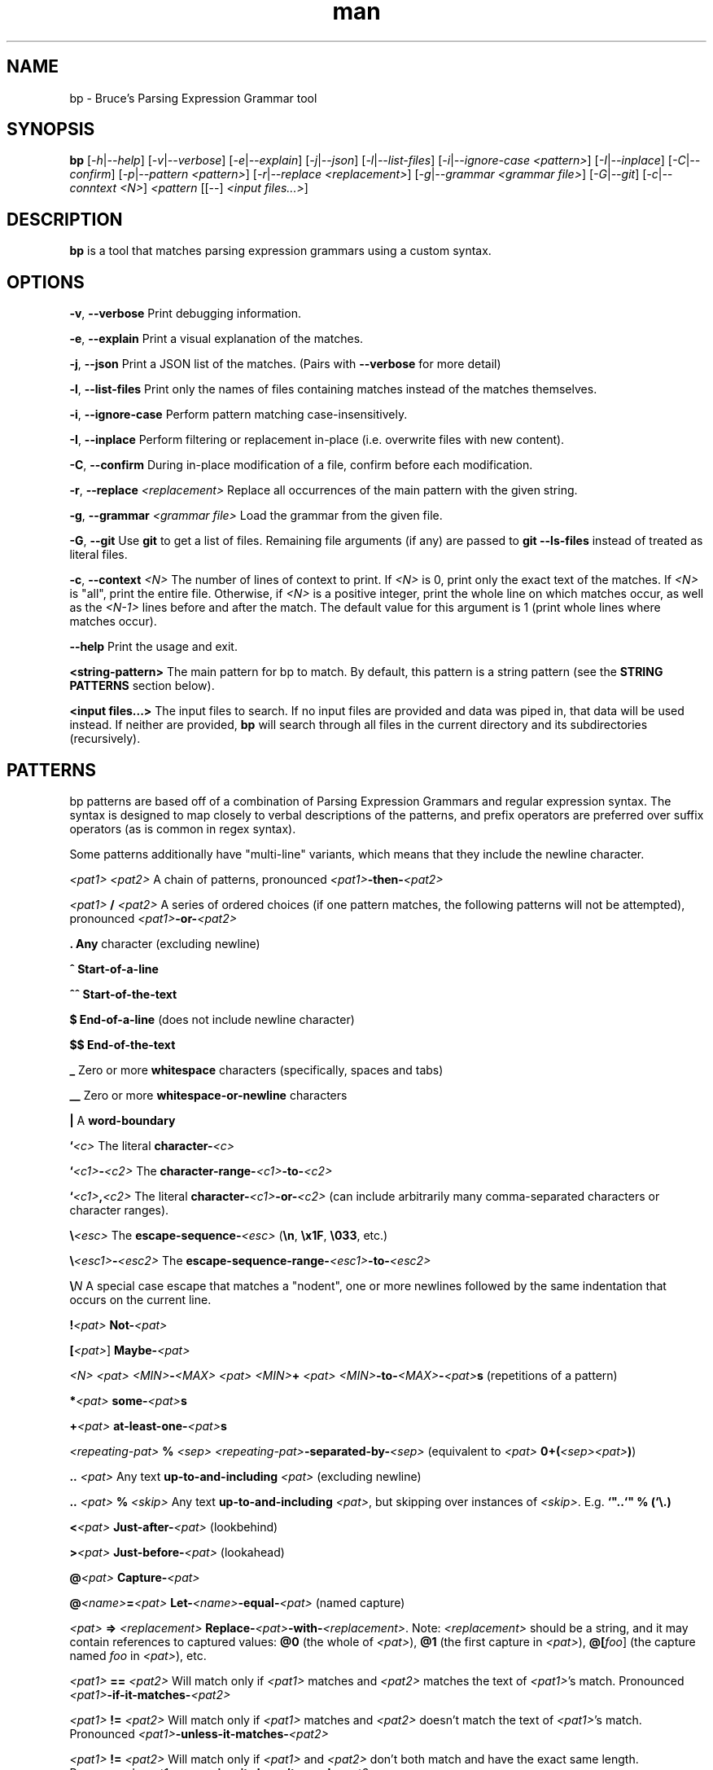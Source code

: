 .\" Manpage for bp.
.\" Contact bruce@bruce-hill.com to correct errors or typos.
.TH man 1 "Sep 12, 2020" "0.1" "bp manual page"
.SH NAME
bp \- Bruce's Parsing Expression Grammar tool
.SH SYNOPSIS
.B bp
[\fI-h\fR|\fI--help\fR]
[\fI-v\fR|\fI--verbose\fR]
[\fI-e\fR|\fI--explain\fR]
[\fI-j\fR|\fI--json\fR]
[\fI-l\fR|\fI--list-files\fR]
[\fI-i\fR|\fI--ignore-case\fR \fI<pattern>\fR]
[\fI-I\fR|\fI--inplace\fR]
[\fI-C\fR|\fI--confirm\fR]
[\fI-p\fR|\fI--pattern\fR \fI<pattern>\fR]
[\fI-r\fR|\fI--replace\fR \fI<replacement>\fR]
[\fI-g\fR|\fI--grammar\fR \fI<grammar file>\fR]
[\fI-G\fR|\fI--git\fR]
[\fI-c\fR|\fI--conntext\fR \fI<N>\fR]
\fI<pattern\fR
[[--] \fI<input files...>\fR]
.SH DESCRIPTION
\fBbp\fR is a tool that matches parsing expression grammars using a custom syntax.
.SH OPTIONS
.B \-v\fR, \fB--verbose
Print debugging information.

.B \-e\fR, \fB--explain
Print a visual explanation of the matches.

.B \-j\fR, \fB--json
Print a JSON list of the matches. (Pairs with \fB--verbose\fR for more detail)

.B \-l\fR, \fB--list-files
Print only the names of files containing matches instead of the matches themselves.

.B \-i\fR, \fB--ignore-case
Perform pattern matching case-insensitively.

.B \-I\fR, \fB--inplace
Perform filtering or replacement in-place (i.e. overwrite files with new content).

.B \-C\fR, \fB--confirm
During in-place modification of a file, confirm before each modification.

.B \-r\fR, \fB--replace \fI<replacement>\fR
Replace all occurrences of the main pattern with the given string.

.B \-g\fR, \fB--grammar \fI<grammar file>\fR
Load the grammar from the given file.

.B \-G\fR, \fB--git\fR
Use \fBgit\fR to get a list of files. Remaining file arguments (if any) are
passed to \fBgit --ls-files\fR instead of treated as literal files.

.B \-c\fR, \fB--context \fI<N>\fR
The number of lines of context to print. If \fI<N>\fR is 0, print only the
exact text of the matches. If \fI<N>\fR is "all", print the entire file.
Otherwise, if \fI<N>\fR is a positive integer, print the whole line on which
matches occur, as well as the \fI<N-1>\fR lines before and after the match. The
default value for this argument is 1 (print whole lines where matches occur).

.B \--help
Print the usage and exit.

.B <string-pattern>
The main pattern for bp to match. By default, this pattern is a string
pattern (see the \fBSTRING PATTERNS\fR section below).

.B <input files...>
The input files to search. If no input files are provided and data was
piped in, that data will be used instead. If neither are provided,
\fBbp\fR will search through all files in the current directory and
its subdirectories (recursively).

.SH PATTERNS
bp patterns are based off of a combination of Parsing Expression Grammars
and regular expression syntax. The syntax is designed to map closely to
verbal descriptions of the patterns, and prefix operators are preferred over
suffix operators (as is common in regex syntax).

Some patterns additionally have "multi-line" variants, which means that they
include the newline character.

.I <pat1> <pat2>
A chain of patterns, pronounced \fI<pat1>\fB-then-\fI<pat2>\fR

.I <pat1> \fB/\fI <pat2>\fR
A series of ordered choices (if one pattern matches, the following patterns
will not be attempted), pronounced \fI<pat1>\fB-or-\fI<pat2>\fR

.B .
\fBAny\fR character (excluding newline)

.B ^
\fBStart-of-a-line\fR

.B ^^
\fBStart-of-the-text\fR

.B $
\fBEnd-of-a-line\fR (does not include newline character)

.B $$
\fBEnd-of-the-text\fR

.B _
Zero or more \fBwhitespace\fR characters (specifically, spaces and tabs)

.B __
Zero or more \fBwhitespace-or-newline\fR characters

.B |
A \fBword-boundary\fR

.B `\fI<c>\fR
The literal \fBcharacter-\fI<c>\fR

.B `\fI<c1>\fB-\fI<c2>\fR
The \fBcharacter-range-\fI<c1>\fB-to-\fI<c2>\fR

.B `\fI<c1>\fB,\fI<c2>\fR
The literal \fBcharacter-\fI<c1>\fB-or-\fI<c2>\fR (can include arbitrarily many
comma-separated characters or character ranges).

.B \\\\\fI<esc>\fR
The \fBescape-sequence-\fI<esc>\fR (\fB\\n\fR, \fB\\x1F\fR, \fB\\033\fR, etc.)

.B \\\\\fI<esc1>\fB-\fI<esc2>\fR
The \fBescape-sequence-range-\fI<esc1>\fB-to-\fI<esc2>\fR

.B \\\\\fIN\fR
A special case escape that matches a "nodent", one or more newlines followed by
the same indentation that occurs on the current line.

.B !\fI<pat>\fR
\fBNot-\fI<pat>\fR

.B [\fI<pat>\fR]
\fBMaybe-\fI<pat>\fR

.B \fI<N> <pat>\fR
.B \fI<MIN>\fB-\fI<MAX> <pat>\fR
.B \fI<MIN>\fB+ \fI<pat>\fR
\fI<MIN>\fB-to-\fI<MAX>\fB-\fI<pat>\fBs\fR (repetitions of a pattern)

.B *\fI<pat>\fR
\fBsome-\fI<pat>\fBs\fR

.B +\fI<pat>\fR
\fBat-least-one-\fI<pat>\fBs\fR

.B \fI<repeating-pat>\fR \fB%\fI <sep>\fR
\fI<repeating-pat>\fB-separated-by-\fI<sep>\fR (equivalent to \fI<pat>
\fB0+(\fI<sep><pat>\fB)\fR)

.B .. \fI<pat>\fR
Any text \fBup-to-and-including\fR \fI<pat>\fR (excluding newline)

.B .. \fI<pat>\fB % \fI<skip>\fR
Any text \fBup-to-and-including\fR \fI<pat>\fR, but skipping over instances of \fI<skip>\fR.
E.g. \fB`"..`" % (`\\.)

.B <\fI<pat>\fR
\fBJust-after-\fI<pat>\fR (lookbehind)

.B >\fI<pat>\fR
\fBJust-before-\fI<pat>\fR (lookahead)

.B @\fI<pat>\fR
\fBCapture-\fI<pat>\fR

.B @\fI<name>\fB=\fI<pat>\fR
\fBLet-\fI<name>\fB-equal-\fI<pat>\fR (named capture)

.B \fI<pat>\fB => "\fI<replacement>\fB"
\fBReplace-\fI<pat>\fB-with-\fI<replacement>\fR. Note: \fI<replacement>\fR should
be a string, and it may contain references to captured values: \fB@0\fR
(the whole of \fI<pat>\fR), \fB@1\fR (the first capture in \fI<pat>\fR),
\fB@[\fIfoo\fR]\fR (the capture named \fIfoo\fR in \fI<pat>\fR), etc.

.B \fI<pat1>\fB == \fI<pat2>\fR
Will match only if \fI<pat1>\fR matches and \fI<pat2>\fR matches the text of \fI<pat1>\fR's
match. Pronounced \fI<pat1>\fB-if-it-matches-\fI<pat2>\fR

.B \fI<pat1>\fB != \fI<pat2>\fR
Will match only if \fI<pat1>\fR matches and \fI<pat2>\fR doesn't match the text of
\fI<pat1>\fR's match. Pronounced \fI<pat1>\fB-unless-it-matches-\fI<pat2>\fR

.B \fI<pat1>\fB != \fI<pat2>\fR
Will match only if \fI<pat1>\fR and \fI<pat2>\fR don't both match and have the
exact same length. Pronounced \fI<pat1>\fB-assuming-it-doesn't-equal-\fI<pat2>\fR

.B \fI<name>\fB:\fI<pat>\fR
\fBDefine-\fI<name>\fB-to-mean-\fI<pat>\fR (pattern definition)

.B # \fI<comment>\fR
A line comment

.SH STRING PATTERNS
One of the most common use cases for pattern matching tools is matching plain,
literal strings, or strings that are primarily plain strings, with one or two
patterns. \fBbp\fR is designed around this fact. The default mode for bp
patterns is "string pattern mode". In string pattern mode, all characters
are interpreted literally except for the backslash (\fB\\\fR), which may be
followed by a bp pattern (see the \fBPATTERNS\fR section above). Optionally,
the bp pattern may be terminated by a semicolon (\fB;\fR).

.SH EXAMPLES
.TP
.B
ls | bp foo
Find files containing the string "foo" (a string pattern)

.TP
.B
ls | bp '.c\\$' -r '.h'
Find files ending with ".c" and replace the extension with ".h"

.TP
.B
bp -p '"foobar"==id parens' my_file.py
Find the literal string \fB"foobar"\fR, assuming it's a complete identifier,
followed by a pair of matching parentheses in the file \fImy_file.py\fR

.TP
.B
bp -g html -p html-element -D matching-tag=a foo.html
Using the \fIhtml\fR grammar, find all \fIhtml-element\fRs matching
the tag \fIa\fR in the file \fIfoo.html\fR


.SH AUTHOR
Bruce Hill (bruce@bruce-hill.com)

